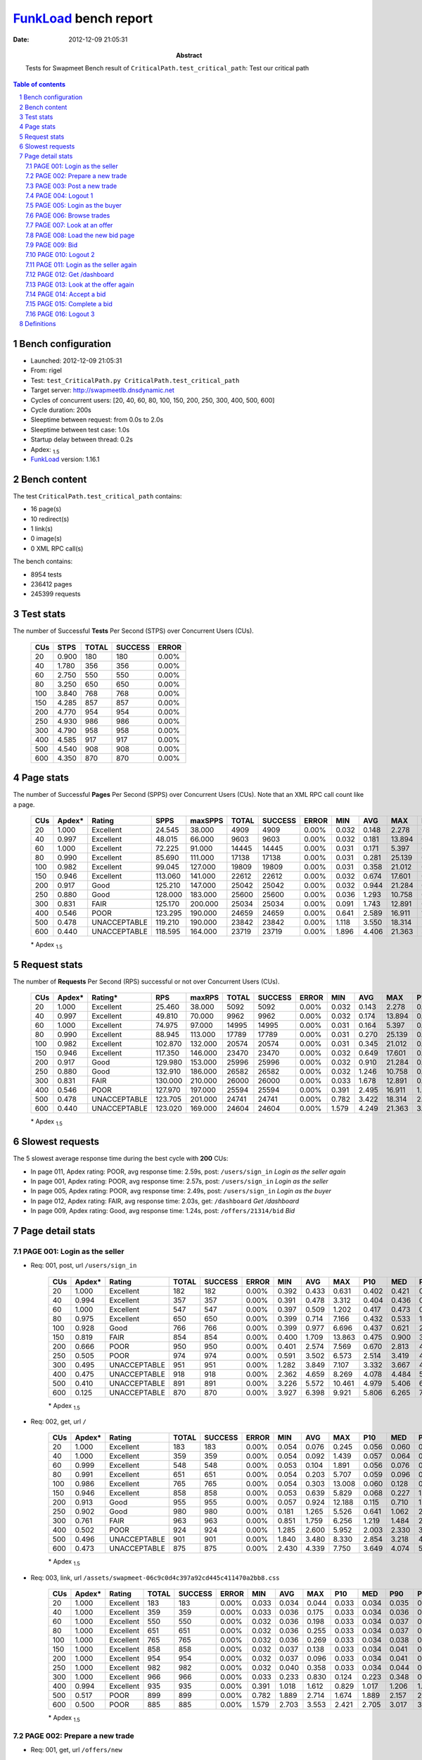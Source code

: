 ======================
FunkLoad_ bench report
======================


:date: 2012-12-09 21:05:31
:abstract: Tests for Swapmeet
           Bench result of ``CriticalPath.test_critical_path``: 
           Test our critical path

.. _FunkLoad: http://funkload.nuxeo.org/
.. sectnum::    :depth: 2
.. contents:: Table of contents
.. |APDEXT| replace:: \ :sub:`1.5`

Bench configuration
-------------------

* Launched: 2012-12-09 21:05:31
* From: rigel
* Test: ``test_CriticalPath.py CriticalPath.test_critical_path``
* Target server: http://swapmeetlb.dnsdynamic.net
* Cycles of concurrent users: [20, 40, 60, 80, 100, 150, 200, 250, 300, 400, 500, 600]
* Cycle duration: 200s
* Sleeptime between request: from 0.0s to 2.0s
* Sleeptime between test case: 1.0s
* Startup delay between thread: 0.2s
* Apdex: |APDEXT|
* FunkLoad_ version: 1.16.1


Bench content
-------------

The test ``CriticalPath.test_critical_path`` contains: 

* 16 page(s)
* 10 redirect(s)
* 1 link(s)
* 0 image(s)
* 0 XML RPC call(s)

The bench contains:

* 8954 tests
* 236412 pages
* 245399 requests


Test stats
----------

The number of Successful **Tests** Per Second (STPS) over Concurrent Users (CUs).

 .. image:: tests.png

 ================== ================== ================== ================== ==================
                CUs               STPS              TOTAL            SUCCESS              ERROR
 ================== ================== ================== ================== ==================
                 20              0.900                180                180             0.00%
                 40              1.780                356                356             0.00%
                 60              2.750                550                550             0.00%
                 80              3.250                650                650             0.00%
                100              3.840                768                768             0.00%
                150              4.285                857                857             0.00%
                200              4.770                954                954             0.00%
                250              4.930                986                986             0.00%
                300              4.790                958                958             0.00%
                400              4.585                917                917             0.00%
                500              4.540                908                908             0.00%
                600              4.350                870                870             0.00%
 ================== ================== ================== ================== ==================



Page stats
----------

The number of Successful **Pages** Per Second (SPPS) over Concurrent Users (CUs).
Note that an XML RPC call count like a page.

 .. image:: pages_spps.png
 .. image:: pages.png

 ================== ================== ================== ================== ================== ================== ================== ================== ================== ================== ================== ================== ================== ================== ==================
                CUs             Apdex*             Rating               SPPS            maxSPPS              TOTAL            SUCCESS              ERROR                MIN                AVG                MAX                P10                MED                P90                P95
 ================== ================== ================== ================== ================== ================== ================== ================== ================== ================== ================== ================== ================== ================== ==================
                 20              1.000          Excellent             24.545             38.000               4909               4909             0.00%              0.032              0.148              2.278              0.037              0.060              0.406              0.431
                 40              0.997          Excellent             48.015             66.000               9603               9603             0.00%              0.032              0.181             13.894              0.037              0.064              0.421              0.463
                 60              1.000          Excellent             72.225             91.000              14445              14445             0.00%              0.031              0.171              5.397              0.037              0.076              0.437              0.504
                 80              0.990          Excellent             85.690            111.000              17138              17138             0.00%              0.031              0.281             25.139              0.041              0.101              0.537              0.768
                100              0.982          Excellent             99.045            127.000              19809              19809             0.00%              0.031              0.358             21.012              0.044              0.140              0.741              1.203
                150              0.946          Excellent            113.060            141.000              22612              22612             0.00%              0.032              0.674             17.601              0.050              0.317              1.600              3.040
                200              0.917               Good            125.210            147.000              25042              25042             0.00%              0.032              0.944             21.284              0.083              0.551              2.470              3.615
                250              0.880               Good            128.000            183.000              25600              25600             0.00%              0.036              1.293             10.758              0.282              0.863              3.281              3.950
                300              0.831               FAIR            125.170            200.000              25034              25034             0.00%              0.091              1.743             12.891              0.744              1.274              3.617              4.206
                400              0.546               POOR            123.295            190.000              24659              24659             0.00%              0.641              2.589             16.911              1.529              2.095              4.466              5.075
                500              0.478       UNACCEPTABLE            119.210            190.000              23842              23842             0.00%              1.118              3.550             18.314              2.397              2.997              5.449              6.133
                600              0.440       UNACCEPTABLE            118.595            164.000              23719              23719             0.00%              1.896              4.406             21.363              3.205              3.816              6.466              7.140
 ================== ================== ================== ================== ================== ================== ================== ================== ================== ================== ================== ================== ================== ================== ==================

 \* Apdex |APDEXT|

Request stats
-------------

The number of **Requests** Per Second (RPS) successful or not over Concurrent Users (CUs).

 .. image:: requests_rps.png
 .. image:: requests.png

 ================== ================== ================== ================== ================== ================== ================== ================== ================== ================== ================== ================== ================== ================== ==================
                CUs             Apdex*            Rating*                RPS             maxRPS              TOTAL            SUCCESS              ERROR                MIN                AVG                MAX                P10                MED                P90                P95
 ================== ================== ================== ================== ================== ================== ================== ================== ================== ================== ================== ================== ================== ================== ==================
                 20              1.000          Excellent             25.460             38.000               5092               5092             0.00%              0.032              0.143              2.278              0.036              0.058              0.404              0.430
                 40              0.997          Excellent             49.810             70.000               9962               9962             0.00%              0.032              0.174             13.894              0.036              0.061              0.419              0.460
                 60              1.000          Excellent             74.975             97.000              14995              14995             0.00%              0.031              0.164              5.397              0.036              0.068              0.433              0.499
                 80              0.990          Excellent             88.945            113.000              17789              17789             0.00%              0.031              0.270             25.139              0.037              0.091              0.526              0.751
                100              0.982          Excellent            102.870            132.000              20574              20574             0.00%              0.031              0.345             21.012              0.040              0.126              0.718              1.164
                150              0.946          Excellent            117.350            146.000              23470              23470             0.00%              0.032              0.649             17.601              0.046              0.306              1.551              2.968
                200              0.917               Good            129.980            153.000              25996              25996             0.00%              0.032              0.910             21.284              0.066              0.518              2.384              3.567
                250              0.880               Good            132.910            186.000              26582              26582             0.00%              0.032              1.246             10.758              0.209              0.834              3.247              3.918
                300              0.831               FAIR            130.000            210.000              26000              26000             0.00%              0.033              1.678             12.891              0.685              1.244              3.588              4.175
                400              0.546               POOR            127.970            197.000              25594              25594             0.00%              0.391              2.495             16.911              1.457              2.062              4.402              5.010
                500              0.478       UNACCEPTABLE            123.705            201.000              24741              24741             0.00%              0.782              3.422             18.314              2.318              2.961              5.317              5.956
                600              0.440       UNACCEPTABLE            123.020            169.000              24604              24604             0.00%              1.579              4.249             21.363              3.125              3.783              6.160              6.753
 ================== ================== ================== ================== ================== ================== ================== ================== ================== ================== ================== ================== ================== ================== ==================

 \* Apdex |APDEXT|

Slowest requests
----------------

The 5 slowest average response time during the best cycle with **200** CUs:

* In page 011, Apdex rating: POOR, avg response time: 2.59s, post: ``/users/sign_in``
  `Login as the seller again`
* In page 001, Apdex rating: POOR, avg response time: 2.57s, post: ``/users/sign_in``
  `Login as the seller`
* In page 005, Apdex rating: POOR, avg response time: 2.49s, post: ``/users/sign_in``
  `Login as the buyer`
* In page 012, Apdex rating: FAIR, avg response time: 2.03s, get: ``/dashboard``
  `Get /dashboard`
* In page 009, Apdex rating: Good, avg response time: 1.24s, post: ``/offers/21314/bid``
  `Bid`

Page detail stats
-----------------


PAGE 001: Login as the seller
~~~~~~~~~~~~~~~~~~~~~~~~~~~~~

* Req: 001, post, url ``/users/sign_in``

     .. image:: request_001.001.png

     ================== ================== ================== ================== ================== ================== ================== ================== ================== ================== ================== ================== ==================
                    CUs             Apdex*             Rating              TOTAL            SUCCESS              ERROR                MIN                AVG                MAX                P10                MED                P90                P95
     ================== ================== ================== ================== ================== ================== ================== ================== ================== ================== ================== ================== ==================
                     20              1.000          Excellent                182                182             0.00%              0.392              0.433              0.631              0.402              0.421              0.471              0.519
                     40              0.994          Excellent                357                357             0.00%              0.391              0.478              3.312              0.404              0.436              0.534              0.577
                     60              1.000          Excellent                547                547             0.00%              0.397              0.509              1.202              0.417              0.473              0.653              0.744
                     80              0.975          Excellent                650                650             0.00%              0.399              0.714              7.166              0.432              0.533              1.036              1.467
                    100              0.928               Good                766                766             0.00%              0.399              0.977              6.696              0.437              0.621              2.135              3.177
                    150              0.819               FAIR                854                854             0.00%              0.400              1.709             13.863              0.475              0.900              3.813              4.408
                    200              0.666               POOR                950                950             0.00%              0.401              2.574              7.569              0.670              2.813              4.334              4.753
                    250              0.505               POOR                974                974             0.00%              0.591              3.502              6.573              2.514              3.419              4.540              5.012
                    300              0.495       UNACCEPTABLE                951                951             0.00%              1.282              3.849              7.107              3.332              3.667              4.675              5.162
                    400              0.475       UNACCEPTABLE                918                918             0.00%              2.362              4.659              8.269              4.078              4.484              5.581              5.987
                    500              0.410       UNACCEPTABLE                891                891             0.00%              3.226              5.572             10.461              4.979              5.406              6.399              6.957
                    600              0.125       UNACCEPTABLE                870                870             0.00%              3.927              6.398              9.921              5.806              6.265              7.178              7.801
     ================== ================== ================== ================== ================== ================== ================== ================== ================== ================== ================== ================== ==================

     \* Apdex |APDEXT|
* Req: 002, get, url ``/``

     .. image:: request_001.002.png

     ================== ================== ================== ================== ================== ================== ================== ================== ================== ================== ================== ================== ==================
                    CUs             Apdex*             Rating              TOTAL            SUCCESS              ERROR                MIN                AVG                MAX                P10                MED                P90                P95
     ================== ================== ================== ================== ================== ================== ================== ================== ================== ================== ================== ================== ==================
                     20              1.000          Excellent                183                183             0.00%              0.054              0.076              0.245              0.056              0.060              0.117              0.149
                     40              1.000          Excellent                359                359             0.00%              0.054              0.092              1.439              0.057              0.064              0.150              0.185
                     60              0.999          Excellent                548                548             0.00%              0.053              0.104              1.891              0.056              0.076              0.177              0.233
                     80              0.991          Excellent                651                651             0.00%              0.054              0.203              5.707              0.059              0.096              0.318              0.586
                    100              0.986          Excellent                765                765             0.00%              0.054              0.303             13.008              0.060              0.128              0.725              1.153
                    150              0.946          Excellent                858                858             0.00%              0.053              0.639              5.829              0.068              0.227              1.593              2.058
                    200              0.913               Good                955                955             0.00%              0.057              0.924             12.188              0.115              0.710              1.954              2.727
                    250              0.902               Good                980                980             0.00%              0.181              1.265              5.526              0.641              1.062              2.406              2.847
                    300              0.761               FAIR                963                963             0.00%              0.851              1.759              6.256              1.219              1.484              2.952              3.292
                    400              0.502               POOR                924                924             0.00%              1.285              2.600              5.952              2.003              2.330              3.786              4.074
                    500              0.496       UNACCEPTABLE                901                901             0.00%              1.840              3.480              8.330              2.854              3.218              4.740              5.039
                    600              0.473       UNACCEPTABLE                875                875             0.00%              2.430              4.339              7.750              3.649              4.074              5.655              6.074
     ================== ================== ================== ================== ================== ================== ================== ================== ================== ================== ================== ================== ==================

     \* Apdex |APDEXT|
* Req: 003, link, url ``/assets/swapmeet-06c9c0d4c397a92cd445c411470a2bb8.css``

     .. image:: request_001.003.png

     ================== ================== ================== ================== ================== ================== ================== ================== ================== ================== ================== ================== ==================
                    CUs             Apdex*             Rating              TOTAL            SUCCESS              ERROR                MIN                AVG                MAX                P10                MED                P90                P95
     ================== ================== ================== ================== ================== ================== ================== ================== ================== ================== ================== ================== ==================
                     20              1.000          Excellent                183                183             0.00%              0.033              0.034              0.044              0.033              0.034              0.035              0.036
                     40              1.000          Excellent                359                359             0.00%              0.033              0.036              0.175              0.033              0.034              0.036              0.039
                     60              1.000          Excellent                550                550             0.00%              0.032              0.036              0.198              0.033              0.034              0.037              0.039
                     80              1.000          Excellent                651                651             0.00%              0.032              0.036              0.255              0.033              0.034              0.037              0.045
                    100              1.000          Excellent                765                765             0.00%              0.032              0.036              0.269              0.033              0.034              0.038              0.042
                    150              1.000          Excellent                858                858             0.00%              0.032              0.037              0.138              0.033              0.034              0.041              0.051
                    200              1.000          Excellent                954                954             0.00%              0.032              0.037              0.096              0.033              0.034              0.041              0.050
                    250              1.000          Excellent                982                982             0.00%              0.032              0.040              0.358              0.033              0.034              0.044              0.058
                    300              1.000          Excellent                966                966             0.00%              0.033              0.233              0.830              0.124              0.223              0.348              0.401
                    400              0.994          Excellent                935                935             0.00%              0.391              1.018              1.612              0.829              1.017              1.206              1.281
                    500              0.517               POOR                899                899             0.00%              0.782              1.889              2.714              1.674              1.889              2.157              2.239
                    600              0.500               POOR                885                885             0.00%              1.579              2.703              3.553              2.421              2.705              3.017              3.099
     ================== ================== ================== ================== ================== ================== ================== ================== ================== ================== ================== ================== ==================

     \* Apdex |APDEXT|

PAGE 002: Prepare a new trade
~~~~~~~~~~~~~~~~~~~~~~~~~~~~~

* Req: 001, get, url ``/offers/new``

     .. image:: request_002.001.png

     ================== ================== ================== ================== ================== ================== ================== ================== ================== ================== ================== ================== ==================
                    CUs             Apdex*             Rating              TOTAL            SUCCESS              ERROR                MIN                AVG                MAX                P10                MED                P90                P95
     ================== ================== ================== ================== ================== ================== ================== ================== ================== ================== ================== ================== ==================
                     20              0.997          Excellent                189                189             0.00%              0.042              0.065              1.684              0.044              0.047              0.088              0.111
                     40              0.997          Excellent                362                362             0.00%              0.042              0.079              6.413              0.044              0.049              0.095              0.134
                     60              0.999          Excellent                550                550             0.00%              0.041              0.068              1.998              0.043              0.051              0.100              0.124
                     80              0.989          Excellent                653                653             0.00%              0.041              0.199             22.678              0.044              0.059              0.171              0.257
                    100              0.992          Excellent                768                768             0.00%              0.041              0.212             18.841              0.044              0.073              0.337              0.602
                    150              0.978          Excellent                864                864             0.00%              0.041              0.425             12.869              0.046              0.125              0.960              1.321
                    200              0.981          Excellent                956                956             0.00%              0.041              0.546              4.262              0.082              0.408              1.054              1.422
                    250              0.963          Excellent                986                986             0.00%              0.042              0.768              4.138              0.334              0.638              1.340              1.846
                    300              0.948          Excellent                964                964             0.00%              0.333              1.173              5.451              0.835              1.071              1.509              2.087
                    400              0.526               POOR                944                944             0.00%              0.833              1.983              5.608              1.591              1.872              2.447              3.022
                    500              0.501               POOR                904                904             0.00%              1.426              2.866              5.786              2.424              2.785              3.336              3.778
                    600              0.494       UNACCEPTABLE                902                902             0.00%              2.143              3.725              7.969              3.263              3.638              4.164              4.878
     ================== ================== ================== ================== ================== ================== ================== ================== ================== ================== ================== ================== ==================

     \* Apdex |APDEXT|

PAGE 003: Post a new trade
~~~~~~~~~~~~~~~~~~~~~~~~~~

* Req: 001, post, url ``/offers``

     .. image:: request_003.001.png

     ================== ================== ================== ================== ================== ================== ================== ================== ================== ================== ================== ================== ==================
                    CUs             Apdex*             Rating              TOTAL            SUCCESS              ERROR                MIN                AVG                MAX                P10                MED                P90                P95
     ================== ================== ================== ================== ================== ================== ================== ================== ================== ================== ================== ================== ==================
                     20              1.000          Excellent                193                193             0.00%              0.306              0.336              1.056              0.308              0.312              0.380              0.431
                     40              0.996          Excellent                365                365             0.00%              0.303              0.356              6.331              0.307              0.317              0.382              0.429
                     60              0.997          Excellent                549                549             0.00%              0.303              0.356              1.730              0.307              0.326              0.411              0.480
                     80              0.979          Excellent                653                653             0.00%              0.304              0.525             10.738              0.310              0.347              0.548              0.902
                    100              0.979          Excellent                756                756             0.00%              0.304              0.530              6.581              0.311              0.364              0.787              1.341
                    150              0.947          Excellent                877                877             0.00%              0.305              0.804             10.640              0.318              0.412              1.505              2.182
                    200              0.922               Good                956                956             0.00%              0.304              1.042             20.627              0.359              0.723              1.816              2.751
                    250              0.898               Good                987                987             0.00%              0.343              1.284              4.885              0.703              1.085              2.361              2.776
                    300              0.868               Good                966                966             0.00%              0.730              1.498              5.384              1.015              1.251              2.656              2.983
                    400              0.507               POOR                957                957             0.00%              0.997              2.294              5.780              1.769              2.081              3.416              3.724
                    500              0.497       UNACCEPTABLE                905                905             0.00%              1.648              3.206              6.731              2.612              2.985              4.404              4.794
                    600              0.490       UNACCEPTABLE                905                905             0.00%              2.447              3.994              7.015              3.411              3.817              5.145              5.509
     ================== ================== ================== ================== ================== ================== ================== ================== ================== ================== ================== ================== ==================

     \* Apdex |APDEXT|
* Req: 002, get, url ``/offers/11901``

     .. image:: request_003.002.png

     ================== ================== ================== ================== ================== ================== ================== ================== ================== ================== ================== ================== ==================
                    CUs             Apdex*             Rating              TOTAL            SUCCESS              ERROR                MIN                AVG                MAX                P10                MED                P90                P95
     ================== ================== ================== ================== ================== ================== ================== ================== ================== ================== ================== ================== ==================
                     20              1.000          Excellent                194                194             0.00%              0.044              0.059              0.385              0.046              0.049              0.080              0.106
                     40              0.999          Excellent                366                366             0.00%              0.043              0.070              4.358              0.046              0.050              0.076              0.104
                     60              0.999          Excellent                549                549             0.00%              0.043              0.072              2.155              0.045              0.053              0.115              0.155
                     80              0.996          Excellent                653                653             0.00%              0.043              0.144             19.755              0.046              0.061              0.175              0.340
                    100              0.995          Excellent                754                754             0.00%              0.043              0.178              3.357              0.046              0.080              0.401              0.707
                    150              0.985          Excellent                878                878             0.00%              0.044              0.390             14.684              0.049              0.124              0.927              1.224
                    200              0.972          Excellent                960                960             0.00%              0.044              0.598             16.342              0.087              0.403              1.127              1.523
                    250              0.971          Excellent                992                992             0.00%              0.064              0.764              5.481              0.339              0.667              1.197              1.675
                    300              0.929               Good                978                978             0.00%              0.360              1.237              5.091              0.882              1.122              1.689              2.311
                    400              0.519               POOR                967                967             0.00%              0.880              2.022              5.031              1.631              1.920              2.532              2.916
                    500              0.499       UNACCEPTABLE                912                912             0.00%              1.475              2.906              7.396              2.494              2.805              3.368              3.866
                    600              0.498       UNACCEPTABLE                917                917             0.00%              2.199              3.731              7.793              3.259              3.663              4.199              4.762
     ================== ================== ================== ================== ================== ================== ================== ================== ================== ================== ================== ================== ==================

     \* Apdex |APDEXT|

PAGE 004: Logout 1
~~~~~~~~~~~~~~~~~~

* Req: 001, get, url ``/logout``

     .. image:: request_004.001.png

     ================== ================== ================== ================== ================== ================== ================== ================== ================== ================== ================== ================== ==================
                    CUs             Apdex*             Rating              TOTAL            SUCCESS              ERROR                MIN                AVG                MAX                P10                MED                P90                P95
     ================== ================== ================== ================== ================== ================== ================== ================== ================== ================== ================== ================== ==================
                     20              1.000          Excellent                198                198             0.00%              0.032              0.040              0.159              0.035              0.037              0.046              0.052
                     40              1.000          Excellent                370                370             0.00%              0.032              0.043              0.528              0.034              0.037              0.050              0.060
                     60              1.000          Excellent                554                554             0.00%              0.031              0.043              0.247              0.034              0.038              0.056              0.071
                     80              0.996          Excellent                657                657             0.00%              0.032              0.099              5.044              0.034              0.041              0.101              0.205
                    100              0.997          Excellent                759                759             0.00%              0.031              0.113              8.495              0.034              0.047              0.166              0.381
                    150              0.996          Excellent                881                881             0.00%              0.032              0.202              7.859              0.035              0.062              0.534              0.766
                    200              0.993          Excellent                957                957             0.00%              0.032              0.305              2.914              0.049              0.162              0.665              0.915
                    250              0.994          Excellent                987                987             0.00%              0.036              0.406              3.705              0.121              0.344              0.699              0.886
                    300              0.982          Excellent                987                987             0.00%              0.119              0.839              4.453              0.563              0.776              1.140              1.328
                    400              0.676               POOR                977                977             0.00%              0.641              1.633              4.497              1.297              1.598              1.943              2.161
                    500              0.505               POOR                910                910             0.00%              1.269              2.511              5.193              2.168              2.487              2.896              3.075
                    600              0.500               POOR                929                929             0.00%              1.896              3.333              5.452              2.971              3.303              3.733              3.895
     ================== ================== ================== ================== ================== ================== ================== ================== ================== ================== ================== ================== ==================

     \* Apdex |APDEXT|
* Req: 002, get, url ``/login``

     .. image:: request_004.002.png

     ================== ================== ================== ================== ================== ================== ================== ================== ================== ================== ================== ================== ==================
                    CUs             Apdex*             Rating              TOTAL            SUCCESS              ERROR                MIN                AVG                MAX                P10                MED                P90                P95
     ================== ================== ================== ================== ================== ================== ================== ================== ================== ================== ================== ================== ==================
                     20              1.000          Excellent                198                198             0.00%              0.032              0.043              0.258              0.035              0.037              0.049              0.089
                     40              0.999          Excellent                370                370             0.00%              0.032              0.059              4.226              0.035              0.038              0.063              0.098
                     60              1.000          Excellent                554                554             0.00%              0.032              0.048              0.340              0.034              0.040              0.068              0.098
                     80              0.998          Excellent                657                657             0.00%              0.032              0.078              2.403              0.035              0.044              0.106              0.204
                    100              0.996          Excellent                760                760             0.00%              0.031              0.127             12.090              0.035              0.052              0.191              0.452
                    150              0.991          Excellent                881                881             0.00%              0.032              0.268              3.409              0.038              0.082              0.686              0.940
                    200              0.984          Excellent                960                960             0.00%              0.032              0.377              4.354              0.051              0.190              0.769              1.083
                    250              0.980          Excellent                991                991             0.00%              0.053              0.497              3.234              0.157              0.400              0.844              1.286
                    300              0.967          Excellent                986                986             0.00%              0.162              0.925              4.539              0.613              0.824              1.223              1.769
                    400              0.639               POOR                985                985             0.00%              0.748              1.721              5.166              1.344              1.635              2.049              2.706
                    500              0.505               POOR                911                911             0.00%              1.234              2.645              7.024              2.228              2.555              3.097              3.810
                    600              0.499       UNACCEPTABLE                933                933             0.00%              1.898              3.445              7.189              3.033              3.348              3.879              4.667
     ================== ================== ================== ================== ================== ================== ================== ================== ================== ================== ================== ================== ==================

     \* Apdex |APDEXT|

PAGE 005: Login as the buyer
~~~~~~~~~~~~~~~~~~~~~~~~~~~~

* Req: 001, post, url ``/users/sign_in``

     .. image:: request_005.001.png

     ================== ================== ================== ================== ================== ================== ================== ================== ================== ================== ================== ================== ==================
                    CUs             Apdex*             Rating              TOTAL            SUCCESS              ERROR                MIN                AVG                MAX                P10                MED                P90                P95
     ================== ================== ================== ================== ================== ================== ================== ================== ================== ================== ================== ================== ==================
                     20              1.000          Excellent                198                198             0.00%              0.397              0.439              0.639              0.402              0.424              0.514              0.531
                     40              0.992          Excellent                372                372             0.00%              0.393              0.494              6.002              0.408              0.437              0.551              0.617
                     60              1.000          Excellent                555                555             0.00%              0.393              0.509              1.241              0.417              0.472              0.641              0.721
                     80              0.981          Excellent                657                657             0.00%              0.400              0.702              5.952              0.428              0.546              1.016              1.398
                    100              0.930               Good                757                757             0.00%              0.399              0.957              7.428              0.442              0.618              1.997              3.139
                    150              0.787               FAIR                877                877             0.00%              0.399              1.873             13.198              0.492              0.993              4.103              4.841
                    200              0.674               POOR                966                966             0.00%              0.408              2.488              7.781              0.635              2.498              4.265              4.710
                    250              0.503               POOR                978                978             0.00%              0.647              3.511              7.113              2.417              3.426              4.525              5.054
                    300              0.495       UNACCEPTABLE                972                972             0.00%              1.497              3.877              7.446              3.354              3.692              4.833              5.225
                    400              0.469       UNACCEPTABLE                973                973             0.00%              2.323              4.676              8.163              4.103              4.474              5.724              6.099
                    500              0.413       UNACCEPTABLE                909                909             0.00%              3.253              5.558              9.764              4.961              5.407              6.436              6.969
                    600              0.140       UNACCEPTABLE                932                932             0.00%              4.311              6.416             11.489              5.781              6.274              7.314              7.901
     ================== ================== ================== ================== ================== ================== ================== ================== ================== ================== ================== ================== ==================

     \* Apdex |APDEXT|
* Req: 002, get, url ``/``

     .. image:: request_005.002.png

     ================== ================== ================== ================== ================== ================== ================== ================== ================== ================== ================== ================== ==================
                    CUs             Apdex*             Rating              TOTAL            SUCCESS              ERROR                MIN                AVG                MAX                P10                MED                P90                P95
     ================== ================== ================== ================== ================== ================== ================== ================== ================== ================== ================== ================== ==================
                     20              1.000          Excellent                198                198             0.00%              0.054              0.086              0.477              0.056              0.062              0.129              0.178
                     40              0.999          Excellent                373                373             0.00%              0.054              0.093              3.014              0.057              0.065              0.137              0.167
                     60              1.000          Excellent                554                554             0.00%              0.053              0.102              0.851              0.057              0.078              0.170              0.221
                     80              0.993          Excellent                657                657             0.00%              0.054              0.188              3.739              0.058              0.100              0.344              0.532
                    100              0.979          Excellent                758                758             0.00%              0.053              0.347             16.091              0.060              0.133              0.722              1.280
                    150              0.932               Good                878                878             0.00%              0.055              0.696             10.390              0.068              0.233              1.740              2.861
                    200              0.915               Good                972                972             0.00%              0.055              0.939             12.558              0.115              0.686              2.007              2.967
                    250              0.880               Good                975                975             0.00%              0.088              1.326              5.588              0.634              1.106              2.465              2.901
                    300              0.735               FAIR                969                969             0.00%              0.538              1.818              6.028              1.237              1.519              3.059              3.330
                    400              0.500               POOR                980                980             0.00%              1.269              2.592              6.372              2.008              2.333              3.789              4.086
                    500              0.493       UNACCEPTABLE                913                913             0.00%              1.793              3.502              7.382              2.880              3.238              4.770              5.155
                    600              0.476       UNACCEPTABLE                930                930             0.00%              2.552              4.326              9.487              3.657              4.079              5.623              5.968
     ================== ================== ================== ================== ================== ================== ================== ================== ================== ================== ================== ================== ==================

     \* Apdex |APDEXT|

PAGE 006: Browse trades
~~~~~~~~~~~~~~~~~~~~~~~

* Req: 001, get, url ``/offers``

     .. image:: request_006.001.png

     ================== ================== ================== ================== ================== ================== ================== ================== ================== ================== ================== ================== ==================
                    CUs             Apdex*             Rating              TOTAL            SUCCESS              ERROR                MIN                AVG                MAX                P10                MED                P90                P95
     ================== ================== ================== ================== ================== ================== ================== ================== ================== ================== ================== ================== ==================
                     20              1.000          Excellent                195                195             0.00%              0.053              0.084              0.343              0.057              0.061              0.138              0.171
                     40              0.996          Excellent                380                380             0.00%              0.053              0.110              3.808              0.057              0.064              0.147              0.199
                     60              1.000          Excellent                553                553             0.00%              0.053              0.103              0.759              0.056              0.076              0.182              0.219
                     80              0.989          Excellent                661                661             0.00%              0.054              0.213             10.488              0.058              0.099              0.325              0.623
                    100              0.985          Excellent                753                753             0.00%              0.053              0.293             14.182              0.059              0.122              0.612              1.062
                    150              0.939               Good                872                872             0.00%              0.054              0.626             11.824              0.065              0.206              1.648              2.301
                    200              0.919               Good                972                972             0.00%              0.057              0.893              5.173              0.118              0.660              1.902              2.814
                    250              0.888               Good                979                979             0.00%              0.091              1.284              5.340              0.580              1.060              2.510              2.911
                    300              0.765               FAIR                969                969             0.00%              0.685              1.793              6.229              1.222              1.478              3.069              3.406
                    400              0.504               POOR                980                980             0.00%              1.244              2.598              7.530              2.009              2.317              3.791              4.047
                    500              0.494       UNACCEPTABLE                914                914             0.00%              1.850              3.475              7.218              2.845              3.222              4.727              5.052
                    600              0.481       UNACCEPTABLE                939                939             0.00%              2.457              4.279              8.243              3.632              4.035              5.486              5.833
     ================== ================== ================== ================== ================== ================== ================== ================== ================== ================== ================== ================== ==================

     \* Apdex |APDEXT|

PAGE 007: Look at an offer
~~~~~~~~~~~~~~~~~~~~~~~~~~

* Req: 001, get, url ``/offers/11893``

     .. image:: request_007.001.png

     ================== ================== ================== ================== ================== ================== ================== ================== ================== ================== ================== ================== ==================
                    CUs             Apdex*             Rating              TOTAL            SUCCESS              ERROR                MIN                AVG                MAX                P10                MED                P90                P95
     ================== ================== ================== ================== ================== ================== ================== ================== ================== ================== ================== ================== ==================
                     20              1.000          Excellent                195                195             0.00%              0.043              0.060              0.388              0.047              0.050              0.094              0.108
                     40              0.986          Excellent                380                380             0.00%              0.044              0.238             13.748              0.046              0.051              0.106              0.189
                     60              1.000          Excellent                556                556             0.00%              0.044              0.071              0.821              0.046              0.057              0.106              0.133
                     80              0.995          Excellent                667                667             0.00%              0.044              0.158             19.631              0.047              0.065              0.196              0.321
                    100              0.995          Excellent                754                754             0.00%              0.043              0.192             10.125              0.047              0.077              0.436              0.653
                    150              0.987          Excellent                871                871             0.00%              0.044              0.350              4.071              0.048              0.119              0.951              1.202
                    200              0.974          Excellent                968                968             0.00%              0.045              0.575              4.147              0.079              0.411              1.156              1.527
                    250              0.956          Excellent                983                983             0.00%              0.062              0.828              5.594              0.381              0.716              1.406              1.890
                    300              0.930               Good                971                971             0.00%              0.387              1.245              4.540              0.900              1.132              1.681              2.153
                    400              0.514               POOR                983                983             0.00%              0.902              2.055              5.609              1.659              1.949              2.487              2.998
                    500              0.501               POOR                912                912             0.00%              1.428              2.947              5.915              2.512              2.865              3.402              3.974
                    600              0.496       UNACCEPTABLE                954                954             0.00%              2.330              3.774              7.280              3.307              3.690              4.227              4.968
     ================== ================== ================== ================== ================== ================== ================== ================== ================== ================== ================== ================== ==================

     \* Apdex |APDEXT|

PAGE 008: Load the new bid page
~~~~~~~~~~~~~~~~~~~~~~~~~~~~~~~

* Req: 001, get, url ``/offers/11893/bid``

     .. image:: request_008.001.png

     ================== ================== ================== ================== ================== ================== ================== ================== ================== ================== ================== ================== ==================
                    CUs             Apdex*             Rating              TOTAL            SUCCESS              ERROR                MIN                AVG                MAX                P10                MED                P90                P95
     ================== ================== ================== ================== ================== ================== ================== ================== ================== ================== ================== ================== ==================
                     20              1.000          Excellent                195                195             0.00%              0.047              0.069              0.375              0.049              0.052              0.106              0.145
                     40              0.993          Excellent                380                380             0.00%              0.046              0.122             11.508              0.049              0.054              0.102              0.154
                     60              0.998          Excellent                561                561             0.00%              0.045              0.084              2.467              0.048              0.057              0.122              0.151
                     80              0.992          Excellent                658                658             0.00%              0.046              0.183              8.801              0.049              0.076              0.258              0.476
                    100              0.991          Excellent                754                754             0.00%              0.045              0.211              6.568              0.049              0.083              0.490              0.782
                    150              0.975          Excellent                868                868             0.00%              0.046              0.448              5.086              0.052              0.143              1.218              1.512
                    200              0.962          Excellent                968                968             0.00%              0.046              0.627              6.913              0.090              0.446              1.293              1.706
                    250              0.953          Excellent                981                981             0.00%              0.078              0.869              4.653              0.424              0.770              1.431              1.901
                    300              0.899               Good                975                975             0.00%              0.335              1.354              5.098              0.973              1.203              2.016              2.640
                    400              0.511               POOR                973                973             0.00%              0.873              2.165              5.987              1.750              2.041              2.680              3.405
                    500              0.497       UNACCEPTABLE                920                920             0.00%              1.637              3.085              6.353              2.618              2.951              3.773              4.296
                    600              0.492       UNACCEPTABLE                958                958             0.00%              2.364              3.879              8.548              3.395              3.758              4.453              5.091
     ================== ================== ================== ================== ================== ================== ================== ================== ================== ================== ================== ================== ==================

     \* Apdex |APDEXT|

PAGE 009: Bid
~~~~~~~~~~~~~

* Req: 001, post, url ``/offers/11886/bid``

     .. image:: request_009.001.png

     ================== ================== ================== ================== ================== ================== ================== ================== ================== ================== ================== ================== ==================
                    CUs             Apdex*             Rating              TOTAL            SUCCESS              ERROR                MIN                AVG                MAX                P10                MED                P90                P95
     ================== ================== ================== ================== ================== ================== ================== ================== ================== ================== ================== ================== ==================
                     20              0.997          Excellent                193                193             0.00%              0.312              0.360              2.278              0.316              0.321              0.387              0.455
                     40              0.995          Excellent                379                379             0.00%              0.314              0.386              4.902              0.317              0.332              0.428              0.524
                     60              0.999          Excellent                560                560             0.00%              0.312              0.378              5.321              0.317              0.341              0.451              0.524
                     80              0.991          Excellent                659                659             0.00%              0.312              0.448              9.208              0.320              0.359              0.569              0.727
                    100              0.964          Excellent                757                757             0.00%              0.313              0.668             19.063              0.323              0.384              1.077              1.798
                    150              0.905               Good                870                870             0.00%              0.312              0.950             17.601              0.332              0.484              1.971              2.799
                    200              0.867               Good                972                972             0.00%              0.316              1.239             21.284              0.380              0.974              2.326              3.036
                    250              0.828               FAIR                984                984             0.00%              0.361              1.504              5.450              0.825              1.302              2.609              3.090
                    300              0.747               FAIR                968                968             0.00%              0.758              1.772              5.514              1.240              1.504              2.905              3.250
                    400              0.501               POOR                971                971             0.00%              1.098              2.580              6.246              2.005              2.295              3.717              4.193
                    500              0.491       UNACCEPTABLE                926                926             0.00%              1.843              3.452              6.761              2.842              3.218              4.656              4.991
                    600              0.485       UNACCEPTABLE                953                953             0.00%              2.619              4.279              7.949              3.680              4.076              5.438              5.764
     ================== ================== ================== ================== ================== ================== ================== ================== ================== ================== ================== ================== ==================

     \* Apdex |APDEXT|
* Req: 002, get, url ``/offers/11886``

     .. image:: request_009.002.png

     ================== ================== ================== ================== ================== ================== ================== ================== ================== ================== ================== ================== ==================
                    CUs             Apdex*             Rating              TOTAL            SUCCESS              ERROR                MIN                AVG                MAX                P10                MED                P90                P95
     ================== ================== ================== ================== ================== ================== ================== ================== ================== ================== ================== ================== ==================
                     20              1.000          Excellent                193                193             0.00%              0.049              0.074              0.996              0.050              0.054              0.086              0.139
                     40              0.997          Excellent                379                379             0.00%              0.048              0.111             13.894              0.050              0.056              0.114              0.163
                     60              0.999          Excellent                560                560             0.00%              0.048              0.085              2.854              0.050              0.062              0.134              0.186
                     80              0.995          Excellent                659                659             0.00%              0.048              0.142              3.398              0.051              0.075              0.246              0.377
                    100              0.989          Excellent                758                758             0.00%              0.048              0.232             11.366              0.052              0.088              0.496              0.840
                    150              0.968          Excellent                877                877             0.00%              0.049              0.512             14.881              0.056              0.159              1.275              1.585
                    200              0.944          Excellent                976                976             0.00%              0.048              0.731             15.553              0.092              0.494              1.575              2.074
                    250              0.947          Excellent                984                984             0.00%              0.051              0.941              5.262              0.455              0.821              1.589              2.161
                    300              0.890               Good                971                971             0.00%              0.403              1.384              4.503              1.022              1.267              1.879              2.579
                    400              0.509               POOR                969                969             0.00%              1.012              2.230              6.012              1.782              2.086              2.824              3.503
                    500              0.498       UNACCEPTABLE                927                927             0.00%              1.683              3.120              6.725              2.639              3.003              3.697              4.334
                    600              0.496       UNACCEPTABLE                951                951             0.00%              2.238              3.904              7.235              3.492              3.803              4.386              4.853
     ================== ================== ================== ================== ================== ================== ================== ================== ================== ================== ================== ================== ==================

     \* Apdex |APDEXT|

PAGE 010: Logout 2
~~~~~~~~~~~~~~~~~~

* Req: 001, get, url ``/logout``

     .. image:: request_010.001.png

     ================== ================== ================== ================== ================== ================== ================== ================== ================== ================== ================== ================== ==================
                    CUs             Apdex*             Rating              TOTAL            SUCCESS              ERROR                MIN                AVG                MAX                P10                MED                P90                P95
     ================== ================== ================== ================== ================== ================== ================== ================== ================== ================== ================== ================== ==================
                     20              1.000          Excellent                190                190             0.00%              0.032              0.044              0.352              0.034              0.037              0.047              0.081
                     40              1.000          Excellent                377                377             0.00%              0.033              0.053              1.491              0.034              0.037              0.051              0.095
                     60              1.000          Excellent                564                564             0.00%              0.032              0.044              0.217              0.034              0.038              0.058              0.082
                     80              0.995          Excellent                664                664             0.00%              0.032              0.115              5.788              0.034              0.042              0.094              0.179
                    100              0.998          Excellent                758                758             0.00%              0.032              0.094              2.220              0.035              0.047              0.152              0.278
                    150              0.993          Excellent                876                876             0.00%              0.032              0.222              7.299              0.036              0.063              0.617              0.805
                    200              0.994          Excellent                977                977             0.00%              0.032              0.291              3.410              0.045              0.140              0.669              0.837
                    250              0.994          Excellent                987                987             0.00%              0.042              0.388              3.658              0.118              0.345              0.670              0.808
                    300              0.979          Excellent                973                973             0.00%              0.091              0.850              4.604              0.552              0.781              1.159              1.423
                    400              0.651               POOR                958                958             0.00%              0.675              1.645              4.594              1.332              1.593              1.959              2.244
                    500              0.503               POOR                934                934             0.00%              1.118              2.556              4.709              2.196              2.512              2.957              3.207
                    600              0.499       UNACCEPTABLE                948                948             0.00%              2.065              3.342              6.118              3.015              3.313              3.704              3.835
     ================== ================== ================== ================== ================== ================== ================== ================== ================== ================== ================== ================== ==================

     \* Apdex |APDEXT|
* Req: 002, get, url ``/login``

     .. image:: request_010.002.png

     ================== ================== ================== ================== ================== ================== ================== ================== ================== ================== ================== ================== ==================
                    CUs             Apdex*             Rating              TOTAL            SUCCESS              ERROR                MIN                AVG                MAX                P10                MED                P90                P95
     ================== ================== ================== ================== ================== ================== ================== ================== ================== ================== ================== ================== ==================
                     20              1.000          Excellent                189                189             0.00%              0.033              0.052              0.440              0.035              0.037              0.093              0.137
                     40              1.000          Excellent                377                377             0.00%              0.033              0.051              0.992              0.035              0.038              0.053              0.096
                     60              1.000          Excellent                564                564             0.00%              0.032              0.048              0.323              0.034              0.039              0.069              0.089
                     80              0.995          Excellent                664                664             0.00%              0.032              0.107             10.250              0.034              0.045              0.099              0.194
                    100              0.997          Excellent                759                759             0.00%              0.032              0.123              4.650              0.035              0.052              0.222              0.455
                    150              0.991          Excellent                875                875             0.00%              0.032              0.247              4.691              0.036              0.077              0.650              0.830
                    200              0.989          Excellent                974                974             0.00%              0.033              0.362              4.355              0.051              0.181              0.757              1.023
                    250              0.980          Excellent                989                989             0.00%              0.039              0.484              5.021              0.148              0.392              0.769              1.220
                    300              0.972          Excellent                967                967             0.00%              0.205              0.914              4.491              0.605              0.819              1.222              1.602
                    400              0.632               POOR                960                960             0.00%              0.728              1.715              4.890              1.385              1.626              2.064              2.477
                    500              0.505               POOR                940                940             0.00%              1.254              2.640              6.223              2.223              2.541              3.097              3.906
                    600              0.499       UNACCEPTABLE                945                945             0.00%              1.973              3.440              6.582              3.072              3.359              3.812              4.226
     ================== ================== ================== ================== ================== ================== ================== ================== ================== ================== ================== ================== ==================

     \* Apdex |APDEXT|

PAGE 011: Login as the seller again
~~~~~~~~~~~~~~~~~~~~~~~~~~~~~~~~~~~

* Req: 001, post, url ``/users/sign_in``

     .. image:: request_011.001.png

     ================== ================== ================== ================== ================== ================== ================== ================== ================== ================== ================== ================== ==================
                    CUs             Apdex*             Rating              TOTAL            SUCCESS              ERROR                MIN                AVG                MAX                P10                MED                P90                P95
     ================== ================== ================== ================== ================== ================== ================== ================== ================== ================== ================== ================== ==================
                     20              1.000          Excellent                186                186             0.00%              0.391              0.438              0.648              0.401              0.425              0.490              0.531
                     40              0.992          Excellent                373                373             0.00%              0.390              0.532             10.332              0.410              0.443              0.580              0.675
                     60              1.000          Excellent                562                562             0.00%              0.399              0.516              1.363              0.416              0.475              0.664              0.774
                     80              0.964          Excellent                667                667             0.00%              0.398              0.797             17.590              0.429              0.538              1.057              2.154
                    100              0.928               Good                762                762             0.00%              0.399              0.991              7.953              0.443              0.611              2.057              3.309
                    150              0.800               FAIR                873                873             0.00%              0.399              1.841             12.014              0.467              0.912              4.014              4.599
                    200              0.666               POOR                971                971             0.00%              0.400              2.590              7.476              0.677              2.688              4.402              5.082
                    250              0.505               POOR                987                987             0.00%              0.446              3.466              8.388              2.243              3.404              4.561              5.012
                    300              0.493       UNACCEPTABLE                958                958             0.00%              1.638              3.883              7.882              3.340              3.687              4.778              5.305
                    400              0.466       UNACCEPTABLE                938                938             0.00%              2.389              4.731              8.754              4.126              4.536              5.727              6.193
                    500              0.409       UNACCEPTABLE                931                931             0.00%              3.742              5.583              9.364              4.964              5.416              6.411              7.009
                    600              0.122       UNACCEPTABLE                922                922             0.00%              3.775              6.439             10.792              5.802              6.279              7.364              7.920
     ================== ================== ================== ================== ================== ================== ================== ================== ================== ================== ================== ================== ==================

     \* Apdex |APDEXT|
* Req: 002, get, url ``/``

     .. image:: request_011.002.png

     ================== ================== ================== ================== ================== ================== ================== ================== ================== ================== ================== ================== ==================
                    CUs             Apdex*             Rating              TOTAL            SUCCESS              ERROR                MIN                AVG                MAX                P10                MED                P90                P95
     ================== ================== ================== ================== ================== ================== ================== ================== ================== ================== ================== ================== ==================
                     20              1.000          Excellent                186                186             0.00%              0.054              0.089              1.268              0.057              0.062              0.124              0.156
                     40              1.000          Excellent                373                373             0.00%              0.054              0.093              0.802              0.057              0.065              0.147              0.209
                     60              0.999          Excellent                563                563             0.00%              0.053              0.113              5.082              0.057              0.078              0.174              0.227
                     80              0.988          Excellent                667                667             0.00%              0.054              0.242             10.834              0.058              0.101              0.374              0.917
                    100              0.971          Excellent                759                759             0.00%              0.055              0.371             13.500              0.059              0.129              0.899              1.621
                    150              0.936               Good                874                874             0.00%              0.055              0.692             10.067              0.067              0.257              1.682              2.675
                    200              0.922               Good                972                972             0.00%              0.054              0.907             11.735              0.120              0.673              1.897              2.713
                    250              0.874               Good                991                991             0.00%              0.074              1.325              6.329              0.588              1.102              2.518              2.969
                    300              0.748               FAIR                961                961             0.00%              0.650              1.791              5.646              1.234              1.502              2.992              3.439
                    400              0.501               POOR                932                932             0.00%              1.432              2.638              6.623              2.035              2.343              3.833              4.196
                    500              0.490       UNACCEPTABLE                938                938             0.00%              1.882              3.532              7.006              2.888              3.228              4.827              5.160
                    600              0.480       UNACCEPTABLE                908                908             0.00%              2.506              4.301              9.013              3.686              4.074              5.540              5.869
     ================== ================== ================== ================== ================== ================== ================== ================== ================== ================== ================== ================== ==================

     \* Apdex |APDEXT|

PAGE 012: Get /dashboard
~~~~~~~~~~~~~~~~~~~~~~~~

* Req: 001, get, url ``/dashboard``

     .. image:: request_012.001.png

     ================== ================== ================== ================== ================== ================== ================== ================== ================== ================== ================== ================== ==================
                    CUs             Apdex*             Rating              TOTAL            SUCCESS              ERROR                MIN                AVG                MAX                P10                MED                P90                P95
     ================== ================== ================== ================== ================== ================== ================== ================== ================== ================== ================== ================== ==================
                     20              1.000          Excellent                182                182             0.00%              0.043              0.073              0.312              0.052              0.061              0.109              0.144
                     40              1.000          Excellent                370                370             0.00%              0.041              0.095              1.037              0.055              0.072              0.134              0.190
                     60              1.000          Excellent                561                561             0.00%              0.041              0.122              0.692              0.061              0.092              0.210              0.284
                     80              0.988          Excellent                669                669             0.00%              0.041              0.281             19.181              0.068              0.134              0.431              0.757
                    100              0.959          Excellent                761                761             0.00%              0.042              0.499              6.680              0.088              0.217              1.218              2.118
                    150              0.837               FAIR                869                869             0.00%              0.043              1.335              8.950              0.101              0.415              3.923              4.946
                    200              0.746               FAIR                961                961             0.00%              0.043              2.032              9.770              0.209              1.257              4.968              5.970
                    250              0.555               POOR                983                983             0.00%              0.163              3.441             10.758              0.732              3.200              6.266              7.255
                    300              0.432       UNACCEPTABLE                940                940             0.00%              0.731              4.742             12.891              1.208              4.755              7.991              9.374
                    400              0.248       UNACCEPTABLE                925                925             0.00%              1.219              5.821             16.911              2.025              6.049              9.349             10.415
                    500              0.178       UNACCEPTABLE                925                925             0.00%              2.339              7.573             18.314              2.952              7.676             11.774             13.354
                    600              0.159       UNACCEPTABLE                885                885             0.00%              2.440              8.739             21.363              3.739              8.826             13.657             15.530
     ================== ================== ================== ================== ================== ================== ================== ================== ================== ================== ================== ================== ==================

     \* Apdex |APDEXT|

PAGE 013: Look at the offer again
~~~~~~~~~~~~~~~~~~~~~~~~~~~~~~~~~

* Req: 001, get, url ``/offers/11873``

     .. image:: request_013.001.png

     ================== ================== ================== ================== ================== ================== ================== ================== ================== ================== ================== ================== ==================
                    CUs             Apdex*             Rating              TOTAL            SUCCESS              ERROR                MIN                AVG                MAX                P10                MED                P90                P95
     ================== ================== ================== ================== ================== ================== ================== ================== ================== ================== ================== ================== ==================
                     20              1.000          Excellent                182                182             0.00%              0.049              0.059              0.140              0.051              0.054              0.076              0.094
                     40              0.997          Excellent                369                369             0.00%              0.047              0.110             10.913              0.050              0.055              0.120              0.164
                     60              0.999          Excellent                559                559             0.00%              0.048              0.089              5.055              0.050              0.059              0.133              0.176
                     80              0.989          Excellent                665                665             0.00%              0.048              0.215             25.139              0.051              0.075              0.233              0.368
                    100              0.991          Excellent                764                764             0.00%              0.048              0.244             21.012              0.051              0.092              0.486              0.810
                    150              0.973          Excellent                868                868             0.00%              0.047              0.461             12.979              0.055              0.144              1.199              1.507
                    200              0.957          Excellent                959                959             0.00%              0.048              0.707             16.534              0.093              0.486              1.352              1.753
                    250              0.949          Excellent                984                984             0.00%              0.103              0.903              3.940              0.438              0.807              1.515              1.806
                    300              0.891               Good                945                945             0.00%              0.500              1.408              4.979              1.025              1.272              1.960              2.624
                    400              0.506               POOR                921                921             0.00%              0.964              2.227              6.082              1.817              2.086              2.782              3.454
                    500              0.499       UNACCEPTABLE                916                916             0.00%              1.520              3.082              6.569              2.657              2.983              3.589              4.082
                    600              0.494       UNACCEPTABLE                889                889             0.00%              2.305              3.921              8.227              3.443              3.811              4.492              5.204
     ================== ================== ================== ================== ================== ================== ================== ================== ================== ================== ================== ================== ==================

     \* Apdex |APDEXT|

PAGE 014: Accept a bid
~~~~~~~~~~~~~~~~~~~~~~

* Req: 001, post, url ``/offers/11874/accept/11878``

     .. image:: request_014.001.png

     ================== ================== ================== ================== ================== ================== ================== ================== ================== ================== ================== ================== ==================
                    CUs             Apdex*             Rating              TOTAL            SUCCESS              ERROR                MIN                AVG                MAX                P10                MED                P90                P95
     ================== ================== ================== ================== ================== ================== ================== ================== ================== ================== ================== ================== ==================
                     20              1.000          Excellent                182                182             0.00%              0.296              0.314              0.557              0.300              0.303              0.327              0.364
                     40              0.996          Excellent                365                365             0.00%              0.296              0.359             10.415              0.300              0.306              0.342              0.376
                     60              0.998          Excellent                556                556             0.00%              0.296              0.343              5.397              0.299              0.310              0.366              0.407
                     80              0.992          Excellent                664                664             0.00%              0.296              0.405              9.895              0.301              0.317              0.444              0.612
                    100              0.991          Excellent                770                770             0.00%              0.296              0.415              5.789              0.302              0.326              0.549              0.764
                    150              0.973          Excellent                863                863             0.00%              0.297              0.639             11.719              0.307              0.371              1.159              1.531
                    200              0.953          Excellent                956                956             0.00%              0.296              0.797             10.383              0.324              0.552              1.433              2.012
                    250              0.952          Excellent                987                987             0.00%              0.317              0.931              4.524              0.506              0.809              1.468              2.032
                    300              0.949          Excellent                938                938             0.00%              0.487              1.127              4.399              0.775              0.986              1.516              2.404
                    400              0.539               POOR                920                920             0.00%              0.877              1.936              4.908              1.530              1.801              2.526              3.231
                    500              0.501               POOR                919                919             0.00%              1.429              2.815              6.831              2.372              2.703              3.280              4.097
                    600              0.497       UNACCEPTABLE                892                892             0.00%              1.923              3.626              7.543              3.156              3.522              4.239              4.894
     ================== ================== ================== ================== ================== ================== ================== ================== ================== ================== ================== ================== ==================

     \* Apdex |APDEXT|
* Req: 002, get, url ``/offers/11874``

     .. image:: request_014.002.png

     ================== ================== ================== ================== ================== ================== ================== ================== ================== ================== ================== ================== ==================
                    CUs             Apdex*             Rating              TOTAL            SUCCESS              ERROR                MIN                AVG                MAX                P10                MED                P90                P95
     ================== ================== ================== ================== ================== ================== ================== ================== ================== ================== ================== ================== ==================
                     20              1.000          Excellent                182                182             0.00%              0.052              0.072              0.478              0.055              0.058              0.111              0.132
                     40              0.993          Excellent                365                365             0.00%              0.052              0.129             12.114              0.055              0.061              0.113              0.160
                     60              1.000          Excellent                556                556             0.00%              0.052              0.088              0.679              0.054              0.066              0.141              0.188
                     80              0.988          Excellent                664                664             0.00%              0.052              0.256             24.562              0.056              0.082              0.326              0.496
                    100              0.986          Excellent                770                770             0.00%              0.052              0.313             18.119              0.055              0.103              0.485              0.884
                    150              0.963          Excellent                863                863             0.00%              0.052              0.559             16.463              0.061              0.187              1.356              1.679
                    200              0.944          Excellent                960                960             0.00%              0.052              0.786             17.319              0.109              0.591              1.598              1.975
                    250              0.929               Good                988                988             0.00%              0.071              1.066              4.657              0.525              0.943              1.789              2.268
                    300              0.817               FAIR                943                943             0.00%              0.520              1.544              4.750              1.130              1.397              2.130              2.813
                    400              0.504               POOR                925                925             0.00%              1.072              2.335              6.166              1.909              2.192              2.975              3.578
                    500              0.498       UNACCEPTABLE                923                923             0.00%              1.717              3.209              6.332              2.745              3.098              3.724              4.383
                    600              0.493       UNACCEPTABLE                889                889             0.00%              2.422              4.074              7.729              3.587              3.940              4.744              5.435
     ================== ================== ================== ================== ================== ================== ================== ================== ================== ================== ================== ================== ==================

     \* Apdex |APDEXT|

PAGE 015: Complete a bid
~~~~~~~~~~~~~~~~~~~~~~~~

* Req: 001, post, url ``/offers/11874/complete/11878``

     .. image:: request_015.001.png

     ================== ================== ================== ================== ================== ================== ================== ================== ================== ================== ================== ================== ==================
                    CUs             Apdex*             Rating              TOTAL            SUCCESS              ERROR                MIN                AVG                MAX                P10                MED                P90                P95
     ================== ================== ================== ================== ================== ================== ================== ================== ================== ================== ================== ================== ==================
                     20              1.000          Excellent                182                182             0.00%              0.297              0.310              0.394              0.300              0.303              0.320              0.358
                     40              0.996          Excellent                362                362             0.00%              0.296              0.344              4.517              0.300              0.306              0.355              0.381
                     60              1.000          Excellent                554                554             0.00%              0.296              0.325              0.938              0.300              0.310              0.362              0.410
                     80              0.989          Excellent                658                658             0.00%              0.295              0.448             16.712              0.301              0.317              0.422              0.581
                    100              0.995          Excellent                771                771             0.00%              0.295              0.400              8.080              0.302              0.327              0.550              0.684
                    150              0.976          Excellent                865                865             0.00%              0.296              0.613             11.842              0.307              0.384              1.143              1.446
                    200              0.961          Excellent                960                960             0.00%              0.297              0.763              9.699              0.327              0.564              1.304              1.737
                    250              0.950          Excellent                988                988             0.00%              0.316              0.945              4.334              0.504              0.810              1.504              2.119
                    300              0.946          Excellent                947                947             0.00%              0.504              1.123              4.860              0.781              0.991              1.531              2.354
                    400              0.541               POOR                923                923             0.00%              0.798              1.927              5.245              1.535              1.801              2.434              3.177
                    500              0.501               POOR                919                919             0.00%              1.452              2.821              5.843              2.380              2.711              3.357              4.109
                    600              0.495       UNACCEPTABLE                886                886             0.00%              1.910              3.643              7.048              3.175              3.539              4.135              4.941
     ================== ================== ================== ================== ================== ================== ================== ================== ================== ================== ================== ================== ==================

     \* Apdex |APDEXT|
* Req: 002, get, url ``/offers/11874``

     .. image:: request_015.002.png

     ================== ================== ================== ================== ================== ================== ================== ================== ================== ================== ================== ================== ==================
                    CUs             Apdex*             Rating              TOTAL            SUCCESS              ERROR                MIN                AVG                MAX                P10                MED                P90                P95
     ================== ================== ================== ================== ================== ================== ================== ================== ================== ================== ================== ================== ==================
                     20              1.000          Excellent                182                182             0.00%              0.052              0.067              0.246              0.054              0.057              0.085              0.118
                     40              1.000          Excellent                362                362             0.00%              0.052              0.076              0.431              0.055              0.060              0.113              0.143
                     60              1.000          Excellent                554                554             0.00%              0.051              0.083              0.565              0.054              0.063              0.124              0.175
                     80              0.988          Excellent                658                658             0.00%              0.051              0.196              3.147              0.055              0.083              0.331              0.745
                    100              0.988          Excellent                773                773             0.00%              0.052              0.262             20.504              0.056              0.103              0.557              0.890
                    150              0.959          Excellent                862                862             0.00%              0.052              0.538             12.733              0.060              0.172              1.351              1.697
                    200              0.953          Excellent                957                957             0.00%              0.051              0.743              5.790              0.102              0.609              1.468              1.880
                    250              0.926               Good                983                983             0.00%              0.098              1.063              4.900              0.530              0.949              1.814              2.262
                    300              0.830               FAIR                951                951             0.00%              0.413              1.548              5.193              1.110              1.363              2.285              2.992
                    400              0.504               POOR                917                917             0.00%              1.213              2.318              6.343              1.901              2.168              2.914              3.594
                    500              0.499       UNACCEPTABLE                919                919             0.00%              1.742              3.214              6.180              2.761              3.095              3.845              4.483
                    600              0.495       UNACCEPTABLE                869                869             0.00%              2.372              4.018              7.803              3.561              3.945              4.559              4.988
     ================== ================== ================== ================== ================== ================== ================== ================== ================== ================== ================== ================== ==================

     \* Apdex |APDEXT|

PAGE 016: Logout 3
~~~~~~~~~~~~~~~~~~

* Req: 001, get, url ``/logout``

     .. image:: request_016.001.png

     ================== ================== ================== ================== ================== ================== ================== ================== ================== ================== ================== ================== ==================
                    CUs             Apdex*             Rating              TOTAL            SUCCESS              ERROR                MIN                AVG                MAX                P10                MED                P90                P95
     ================== ================== ================== ================== ================== ================== ================== ================== ================== ================== ================== ================== ==================
                     20              1.000          Excellent                181                181             0.00%              0.032              0.041              0.164              0.034              0.037              0.044              0.058
                     40              1.000          Excellent                359                359             0.00%              0.032              0.048              1.106              0.034              0.037              0.052              0.069
                     60              1.000          Excellent                551                551             0.00%              0.031              0.044              0.224              0.034              0.038              0.059              0.079
                     80              0.994          Excellent                654                654             0.00%              0.031              0.112              8.874              0.034              0.042              0.091              0.164
                    100              0.999          Excellent                772                772             0.00%              0.032              0.110              2.728              0.034              0.047              0.190              0.452
                    150              0.993          Excellent                859                859             0.00%              0.032              0.211              7.958              0.036              0.061              0.524              0.733
                    200              0.992          Excellent                951                951             0.00%              0.032              0.294              3.189              0.046              0.149              0.653              0.848
                    250              0.994          Excellent                984                984             0.00%              0.041              0.396              4.458              0.122              0.342              0.675              0.866
                    300              0.983          Excellent                958                958             0.00%              0.135              0.830              3.738              0.558              0.768              1.138              1.319
                    400              0.686               POOR                920                920             0.00%              0.644              1.627              4.701              1.321              1.574              1.954              2.174
                    500              0.503               POOR                911                911             0.00%              1.163              2.514              4.896              2.171              2.469              2.868              3.141
                    600              0.499       UNACCEPTABLE                866                866             0.00%              2.099              3.346              6.441              2.968              3.302              3.722              3.901
     ================== ================== ================== ================== ================== ================== ================== ================== ================== ================== ================== ================== ==================

     \* Apdex |APDEXT|
* Req: 002, get, url ``/login``

     .. image:: request_016.002.png

     ================== ================== ================== ================== ================== ================== ================== ================== ================== ================== ================== ================== ==================
                    CUs             Apdex*             Rating              TOTAL            SUCCESS              ERROR                MIN                AVG                MAX                P10                MED                P90                P95
     ================== ================== ================== ================== ================== ================== ================== ================== ================== ================== ================== ================== ==================
                     20              1.000          Excellent                181                181             0.00%              0.033              0.051              0.929              0.035              0.037              0.047              0.102
                     40              1.000          Excellent                359                359             0.00%              0.032              0.048              0.733              0.035              0.038              0.057              0.097
                     60              1.000          Excellent                551                551             0.00%              0.032              0.053              0.947              0.034              0.040              0.076              0.109
                     80              0.996          Excellent                652                652             0.00%              0.032              0.094              3.910              0.035              0.044              0.102              0.205
                    100              0.997          Excellent                771                771             0.00%              0.032              0.113             10.278              0.034              0.048              0.168              0.353
                    150              0.992          Excellent                859                859             0.00%              0.032              0.241              3.985              0.037              0.081              0.620              0.833
                    200              0.984          Excellent                956                956             0.00%              0.032              0.384              7.563              0.050              0.200              0.784              1.174
                    250              0.981          Excellent                988                988             0.00%              0.038              0.492              3.721              0.156              0.397              0.804              1.243
                    300              0.969          Excellent                963                963             0.00%              0.203              0.915              5.079              0.604              0.820              1.233              1.662
                    400              0.630               POOR                919                919             0.00%              0.791              1.722              5.552              1.358              1.622              2.074              2.688
                    500              0.503               POOR                912                912             0.00%              1.177              2.618              5.874              2.227              2.537              3.040              3.540
                    600              0.498       UNACCEPTABLE                872                872             0.00%              1.953              3.453              6.752              3.007              3.367              3.848              4.764
     ================== ================== ================== ================== ================== ================== ================== ================== ================== ================== ================== ================== ==================

     \* Apdex |APDEXT|

Definitions
-----------

* CUs: Concurrent users or number of concurrent threads executing tests.
* Request: a single GET/POST/redirect/xmlrpc request.
* Page: a request with redirects and resource links (image, css, js) for an html page.
* STPS: Successful tests per second.
* SPPS: Successful pages per second.
* RPS: Requests per second, successful or not.
* maxSPPS: Maximum SPPS during the cycle.
* maxRPS: Maximum RPS during the cycle.
* MIN: Minimum response time for a page or request.
* AVG: Average response time for a page or request.
* MAX: Maximmum response time for a page or request.
* P10: 10th percentile, response time where 10 percent of pages or requests are delivered.
* MED: Median or 50th percentile, response time where half of pages or requests are delivered.
* P90: 90th percentile, response time where 90 percent of pages or requests are delivered.
* P95: 95th percentile, response time where 95 percent of pages or requests are delivered.
* Apdex T: Application Performance Index, 
  this is a numerical measure of user satisfaction, it is based
  on three zones of application responsiveness:

  - Satisfied: The user is fully productive. This represents the
    time value (T seconds) below which users are not impeded by
    application response time.

  - Tolerating: The user notices performance lagging within
    responses greater than T, but continues the process.

  - Frustrated: Performance with a response time greater than 4*T
    seconds is unacceptable, and users may abandon the process.

    By default T is set to 1.5s this means that response time between 0
    and 1.5s the user is fully productive, between 1.5 and 6s the
    responsivness is tolerating and above 6s the user is frustrated.

    The Apdex score converts many measurements into one number on a
    uniform scale of 0-to-1 (0 = no users satisfied, 1 = all users
    satisfied).

    Visit http://www.apdex.org/ for more information.
* Rating: To ease interpretation the Apdex
  score is also represented as a rating:

  - U for UNACCEPTABLE represented in gray for a score between 0 and 0.5 

  - P for POOR represented in red for a score between 0.5 and 0.7

  - F for FAIR represented in yellow for a score between 0.7 and 0.85

  - G for Good represented in green for a score between 0.85 and 0.94

  - E for Excellent represented in blue for a score between 0.94 and 1.

Report generated with FunkLoad_ 1.16.1, more information available on the `FunkLoad site <http://funkload.nuxeo.org/#benching>`_.